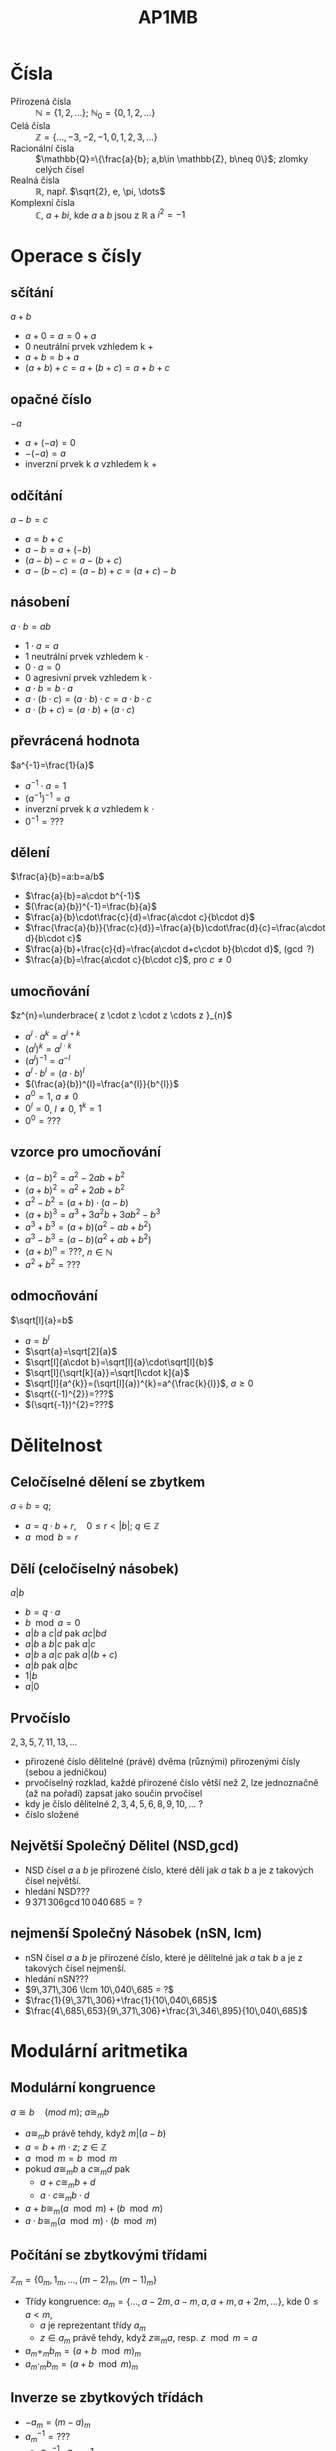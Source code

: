 #+title: AP1MB
#+language: cz
# +latex_class: beamer
#+latex_header:\usepackage[czech]{babel}
#+latex_header:\usepackage{amsmath}
#+options: h:3 toc:nil

* Čísla
- Přirozená čísla :: $\mathbb{N}=\{1,2,\dots\}$; $\mathbb{N}_{0}=\{0,1,2,\dots\}$
- Celá čísla :: $\mathbb{Z}=\{\dots,-3,-2,-1,0,1,2,3, \dots\}$
- Racionální čísla :: $\mathbb{Q}=\{\frac{a}{b}; a,b\in \mathbb{Z}, b\neq 0\}$; zlomky celých čísel
- Realná čísla :: $\mathbb{R}$, např.
  $\sqrt{2}, e, \pi, \dots$
- Komplexní čísla :: $\mathbb{C}$, $a+bi$, kde $a$ a $b$ jsou z $\mathbb{R}$ a $i^{2}=-1$

* Operace s čísly
** sčítání
$a+b$
+ $a+0=a=0+a$
+ $0$ neutrální prvek vzhledem k $+$
+ $a+b=b+a$
+ $(a+b)+c=a+(b+c)=a+b+c$

** opačné číslo
$-a$
+ $a+(-a)=0$
+ $-(-a)=a$
+ inverzní prvek k $a$ vzhledem k $+$

** odčítání
$a-b=c$
+ $a=b+c$
+ $a-b=a+(-b)$
+ $(a-b)-c = a-(b+c)$
+ $a-(b-c) = (a-b)+c = (a+c)-b$

** násobení
$a\cdot b = ab$
+ $1\cdot a= a$
+ $1$ neutrální prvek vzhledem k $\cdot$
+ $0\cdot a= 0$
+ $0$ agresivní prvek vzhledem k $\cdot$
+ $a\cdot b = b \cdot a$
+ $a\cdot (b \cdot c)= (a\cdot b)\cdot c = a\cdot b \cdot c$
+ $a\cdot (b+c) = (a\cdot b)+(a\cdot c)$

** převrácená hodnota
$a^{-1}=\frac{1}{a}$
+ $a^{-1}\cdot a =1$
+ $(a^{-1})^{-1}=a$
+ inverzní prvek k $a$ vzhledem k $\cdot$
+ $0^{-1}=???$

** dělení
$\frac{a}{b}=a:b=a/b$
+ $\frac{a}{b}=a\cdot b^{-1}$
+ $(\frac{a}{b})^{-1}=\frac{b}{a}$
+ $\frac{a}{b}\cdot\frac{c}{d}=\frac{a\cdot c}{b\cdot d}$
+ $\frac{\frac{a}{b}}{\frac{c}{d}}=\frac{a}{b}\cdot\frac{d}{c}=\frac{a\cdot d}{b\cdot c}$
+ $\frac{a}{b}+\frac{c}{d}=\frac{a\cdot d+c\cdot b}{b\cdot d}$, ($\gcd$ ?)
+ $\frac{a}{b}=\frac{a\cdot c}{b\cdot c}$, pro $c\neq 0$

** umocňování
$z^{n}=\underbrace{ z \cdot z \cdot z \cdots z }_{n}$
+ $a^{l}\cdot a^{k}=a^{l+k}$
+ $(a^{l})^{k}=a^{l\cdot k}$
+ $(a^{l})^{-1}=a^{-l}$
+ $a^{l}\cdot b^{l}=(a\cdot b)^{l}$
+ $(\frac{a}{b})^{l}=\frac{a^{l}}{b^{l}}$
+ $a^{0}=1$, $a\neq 0$
+ $0^{l}=0$, $l\neq 0$, $1^{k}=1$
+ $0^0= ???$

** vzorce pro umocňování
 + $(a-b)^2=a^2-2ab+b^2$
 + $(a+b)^2=a^2+2ab+b^2$
 + $a^{2}-b^2=(a+b)\cdot (a-b)$
 + $(a+b)^{3}=a^{3}+3a^{2}b+3ab^{2}-b^{3}$
 + $a^{3}+b^{3}=(a+b)(a^{2}-ab+b^{2})$
 + $a^{3}-b^{3}=(a-b)(a^{2}+ab+b^{2})$
 + $(a+b)^{n}=???$, $n\in \mathbb{N}$
 + $a^{2}+b^{2}=???$

** odmocňování
$\sqrt[l]{a}=b$
+ $a=b^{l}$
+ $\sqrt{a}=\sqrt[2]{a}$
+ $\sqrt[l]{a\cdot b}=\sqrt[l]{a}\cdot\sqrt[l]{b}$
+ $\sqrt[l]{\sqrt[k]{a}}=\sqrt[l\cdot k]{a}$
+ $\sqrt[l]{a^{k}}=(\sqrt[l]{a})^{k}=a^{\frac{k}{l}}$, $a\ge 0$
+ $\sqrt{(-1)^{2}}=???$
+ $(\sqrt{-1})^{2}=???$

* Dělitelnost
** Celočíselné dělení se zbytkem
$a\div b=q$;
+ $a=q\cdot b + r,\quad 0\le r < |b|$; $q\in \mathbb{Z}$
+ $a\mod b=r$
** Dělí (celočíselný násobek)
$a|b$
+ $b = q\cdot a$
+ $b \mod a=0$
+ $a|b$ a $c|d$ pak $a c |b d$
+ $a|b$ a $b|c$ pak $a |c$
+ $a|b$ a $a|c$ pak $a|(b+c)$
+ $a|b$ pak $a|bc$
+ $1|b$
+ $a|0$
** Prvočíslo
$2,3,5,7,11, 13,\dots$
+ přirozené číslo dělitelné (právě) dvěma (různými) přirozenými čísly (sebou a jedničkou)
+ prvočíselný rozklad, každé přirozené číslo větší než 2, lze jednoznačně (až na pořadí) zapsat jako součin prvočísel
+ kdy je číslo dělitelné $2,3,4,5,6,8,9,10,\dots$ ?
+ číslo složené
** Největší Společný Dělitel (NSD,gcd)
+ NSD čísel $a$ a $b$ je přirozené číslo, které dělí jak $a$ tak $b$ a je z takových čísel největší.
+ hledání NSD???
+ $9\,371\,306 \gcd 10\,040\,685 = ?$
** nejmenší Společný Násobek (nSN, lcm)
+ nSN čísel $a$ a $b$ je přirozené číslo, které  je dělítelné jak $a$ tak $b$ a je z takových čísel nejmenší.
+ hledání nSN???
+ $9\,371\,306 \lcm 10\,040\,685 = ?$
+ $\frac{1}{9\,371\,306}+\frac{1}{10\,040\,685}$
+ $\frac{4\,685\,653}{9\,371\,306}+\frac{3\,346\,895}{10\,040\,685}$
* Modulární aritmetika
** Modulární kongruence
$a ≅ b\quad (mod\ m);\ a\cong_{m} b$
+ $a\cong_{m} b$ právě tehdy, když  $m|(a-b)$
+ $a=b+m\cdot z;\ z\in\mathbb{Z}$
+ $a \mod m = b \mod m$
+ pokud $a \cong_{m} b$ a $c\cong_{m} d$ pak
  - $a+c \cong_{m} b+d$
  - $a\cdot c\cong_{m} b\cdot d$
+ $a+b \cong_{m} (a \mod m) + (b \mod m)$
+ $a\cdot b \cong_{m} (a \mod m) \cdot (b \mod m)$
** Počítání se zbytkovými třídami
$\mathbb{Z}_{m}=\{0_{m},1_{m}, \dots, (m-2)_{m}, (m-1)_{m}\}$
+ Třídy kongruence: $a_m = \{\dots, a-2m,a-m,a,a+m,a+2m,\dots \}$, kde $0\le a < m$,
  - $a$ je reprezentant třídy $a_{m}$
  - $z\in a_{m}$ právě tehdy, když $z \cong_{m} a$, resp. $z \mod m = a$
+ $a_{m} +_{m} b_{m} = (a+b \mod m)_{m}$
+ $a_{m} \cdot_{m} b_{m} = (a+b \mod m)_{m}$
** Inverze se zbytkových třídách
+ $-a_{m}=(m-a)_{m}$
+ $a_{m}^{-1}= ???$
  - $a_{m}^{-1}\cdot a_{m}=1_{m}$
+ $\mathbb{Z}_{5}$,
  - $1_{m}^{-1}=1_{m}$,
  - $2_{m}^{-1}=3_{m}$
  - $3_{m}^{-1}=???$
  - $4_{m}^{-1}= 4_{m}$, pozn. $4_{m}=(-1 \mod m)_{m}$
  - $0_{m}^{-1}=???$
